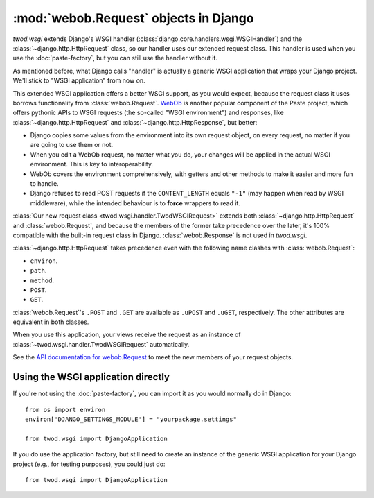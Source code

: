 ======================================
:mod:`webob.Request` objects in Django
======================================

*twod.wsgi* extends Django's WSGI handler
(:class:`django.core.handlers.wsgi.WSGIHandler`) and the
:class:`~django.http.HttpRequest` class, so our handler uses our extended
request class. This handler is used when you use the :doc:`paste-factory`, but
you can still use the handler without it.

As mentioned before, what Django calls "handler" is actually a generic WSGI
application that wraps your Django project. We'll stick to "WSGI application"
from now on.

This extended WSGI application offers a better WSGI support, as you would expect,
because the request class it uses borrows functionality from
:class:`webob.Request`. `WebOb <http://pythonpaste.org/webob/>`_ is another
popular component of the Paste project, which offers pythonic APIs to WSGI
requests (the so-called "WSGI environment") and responses, like
:class:`~django.http.HttpRequest` and :class:`~django.http.HttpResponse`,
but better:

- Django copies some values from the environment into its own request object,
  on every request, no matter if you are going to use them or not.
- When you edit a WebOb request, no matter what you do, your changes will be
  applied in the actual WSGI environment. This is key to interoperability.
- WebOb covers the environment comprehensively, with getters and other methods
  to make it easier and more fun to handle.
- Django refuses to read POST requests if the ``CONTENT_LENGTH`` equals ``"-1"``
  (may happen when read by WSGI middleware), while the intended behaviour
  is to **force** wrappers to read it.

:class:`Our new request class <twod.wsgi.handler.TwodWSGIRequest>` extends both
:class:`~django.http.HttpRequest` and :class:`webob.Request`, and because the
members of the former take precedence over the later, it's 100%
compatible with the built-in request class in Django. :class:`webob.Response` is
not used in *twod.wsgi*.

:class:`~django.http.HttpRequest` takes precedence even with the following
name clashes with :class:`webob.Request`:

- ``environ``. 
- ``path``.
- ``method``.
- ``POST``.
- ``GET``.

:class:`webob.Request`'s ``.POST`` and ``.GET`` are available as ``.uPOST`` and
``.uGET``, respectively. The other attributes are equivalent in both classes.

When you use this application, your views receive the request as an instance of
:class:`~twod.wsgi.handler.TwodWSGIRequest` automatically.

See the `API documentation for webob.Request
<http://pythonpaste.org/webob/class-webob.Request.html>`_ to meet the new
members of your request objects.


Using the WSGI application directly
-----------------------------------

If you're not using the :doc:`paste-factory`, you can import it as you would
normally do in Django::

    from os import environ
    environ['DJANGO_SETTINGS_MODULE'] = "yourpackage.settings"
    
    from twod.wsgi import DjangoApplication

If you do use the application factory, but still need to create an instance of
the generic WSGI application for your Django project (e.g., for testing
purposes), you could just do::

    from twod.wsgi import DjangoApplication

